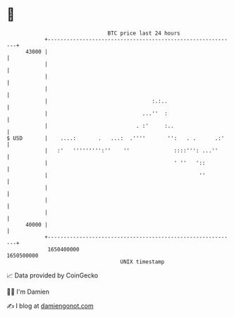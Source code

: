 * 👋

#+begin_example
                                   BTC price last 24 hours                    
               +------------------------------------------------------------+ 
         43000 |                                                            | 
               |                                                            | 
               |                                                            | 
               |                                                            | 
               |                                 :.:..                      | 
               |                              ...''  :                      | 
               |                            . :'     :..                    | 
   $ USD       |    ....:       .   ...:  .''''       '':   . .      .:'    | 
               |   :'   ''''''''':''    ''              ::::''': ...''      | 
               |                                        ' ''   '::          | 
               |                                                ''          | 
               |                                                            | 
               |                                                            | 
               |                                                            | 
         40000 |                                                            | 
               +------------------------------------------------------------+ 
                1650400000                                        1650500000  
                                       UNIX timestamp                         
#+end_example
📈 Data provided by CoinGecko

🧑‍💻 I'm Damien

✍️ I blog at [[https://www.damiengonot.com][damiengonot.com]]
